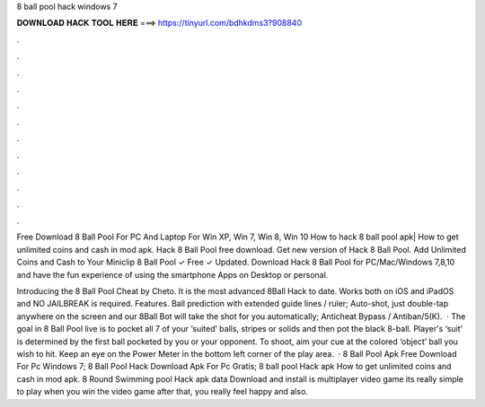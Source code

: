 8 ball pool hack windows 7



𝐃𝐎𝐖𝐍𝐋𝐎𝐀𝐃 𝐇𝐀𝐂𝐊 𝐓𝐎𝐎𝐋 𝐇𝐄𝐑𝐄 ===> https://tinyurl.com/bdhkdms3?908840



.



.



.



.



.



.



.



.



.



.



.



.

Free Download 8 Ball Pool For PC And Laptop For Win XP, Win 7, Win 8, Win 10 How to hack 8 ball pool apk| How to get unlimited coins and cash in mod apk. Hack 8 Ball Pool free download. Get new version of Hack 8 Ball Pool. Add Unlimited Coins and Cash to Your Miniclip 8 Ball Pool ✓ Free ✓ Updated. Download Hack 8 Ball Pool for PC/Mac/Windows 7,8,10 and have the fun experience of using the smartphone Apps on Desktop or personal.

Introducing the 8 Ball Pool Cheat by Cheto. It is the most advanced 8Ball Hack to date. Works both on iOS and iPadOS and NO JAILBREAK is required. Features. Ball prediction with extended guide lines / ruler; Auto-shot, just double-tap anywhere on the screen and our 8Ball Bot will take the shot for you automatically; Anticheat Bypass / Antiban/5(K).  · The goal in 8 Ball Pool live is to pocket all 7 of your ‘suited’ balls, stripes or solids and then pot the black 8-ball. Player's ‘suit’ is determined by the first ball pocketed by you or your opponent. To shoot, aim your cue at the colored ‘object’ ball you wish to hit. Keep an eye on the Power Meter in the bottom left corner of the play area.  · 8 Ball Pool Apk Free Download For Pc Windows 7; 8 Ball Pool Hack Download Apk For Pc Gratis; 8 ball pool Hack apk How to get unlimited coins and cash in mod apk. 8 Round Swimming pool Hack apk data Download and install is multiplayer video game its really simple to play when you win the video game after that, you really feel happy and also.

